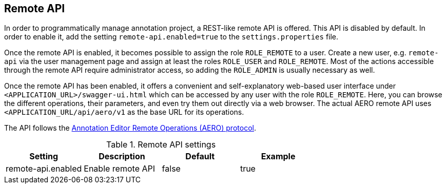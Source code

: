 // Copyright 2018
// Ubiquitous Knowledge Processing (UKP) Lab and FG Language Technology
// Technische Universität Darmstadt
// 
// Licensed under the Apache License, Version 2.0 (the "License");
// you may not use this file except in compliance with the License.
// You may obtain a copy of the License at
// 
// http://www.apache.org/licenses/LICENSE-2.0
// 
// Unless required by applicable law or agreed to in writing, software
// distributed under the License is distributed on an "AS IS" BASIS,
// WITHOUT WARRANTIES OR CONDITIONS OF ANY KIND, either express or implied.
// See the License for the specific language governing permissions and
// limitations under the License.

[[sect_remote_api]]
== Remote API

In order to programmatically manage annotation project, a REST-like remote API is offered. This API
is disabled by default. In order to enable it, add the setting `remote-api.enabled=true` to the
`settings.properties` file.

Once the remote API is enabled, it becomes possible to assign the role `ROLE_REMOTE` to a user. Create a new user, e.g. `remote-api` via the user management page and assign at least the roles `ROLE_USER` and `ROLE_REMOTE`. Most of the actions accessible through the remote API require administrator access, so adding the `ROLE_ADMIN` is usually necessary as well.

Once the remote API has been enabled, it offers a convenient and self-explanatory web-based user interface under `<APPLICATION_URL>/swagger-ui.html` which can be accessed by any user with the role `ROLE_REMOTE`. Here, you can browse the different operations, their parameters, and even try them out directly via a web browser. The actual AERO remote API uses `<APPLICATION_URL/api/aero/v1` as the
base URL for its operations.

The API follows the link:https://openminted.github.io/releases/aero-spec/1.0.0/omtd-aero/[Annotation Editor Remote Operations (AERO) protocol].

.Remote API settings
[cols="4*", options="header"]
|===
| Setting
| Description
| Default
| Example

| remote-api.enabled
| Enable remote API
| false
| true
|===